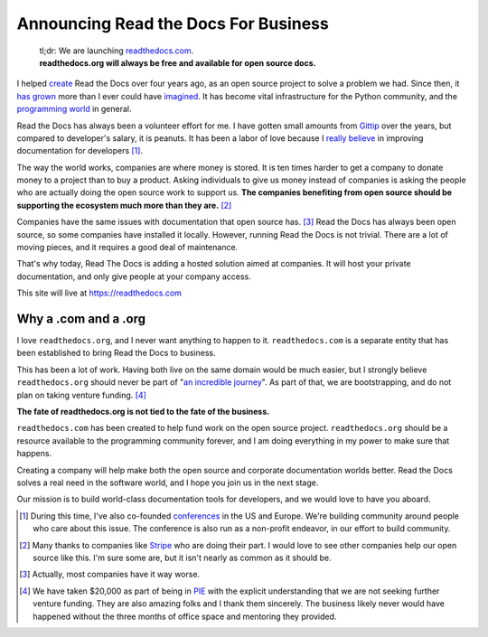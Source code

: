 Announcing Read the Docs For Business
=====================================

	| tl;dr: We are launching `readthedocs.com <https://readthedocs.com>`_.
	| **readthedocs.org will always be free and available for open source docs.**

I helped `create`_ Read the Docs over four years ago,
as an open source project to solve a problem we had.
Since then,
it `has grown`_ more than I ever could have `imagined`_.
It has become vital infrastructure for the Python community,
and the `programming world`_ in general.

Read the Docs has always been a volunteer effort for me.
I have gotten small amounts from `Gittip`_ over the years,
but compared to developer's salary,
it is peanuts.
It has been a labor of love because I `really believe`_ in improving documentation for developers [#f1]_.

The way the world works,
companies are where money is stored.
It is ten times harder to get a company to donate money to a project than to buy a product.
Asking individuals to give us money instead of companies is asking the people who are actually doing the open source work to support us.
**The companies benefiting from open source should be supporting the ecosystem much more than they are.** [#f2]_

Companies have the same issues with documentation that open source has. [#f3]_
Read the Docs has always been open source,
so some companies have installed it locally.
However,
running Read the Docs is not trivial.
There are a lot of moving pieces,
and it requires a good deal of maintenance. 

That's why today, 
Read The Docs is adding a hosted solution aimed at companies.
It will host your private documentation,
and only give people at your company access.

This site will live at https://readthedocs.com

Why a .com and a .org
~~~~~~~~~~~~~~~~~~~~~

I love ``readthedocs.org``,
and I never want anything to happen to it.
``readthedocs.com`` is a separate entity that has been established to bring Read the Docs to business.

This has been a lot of work.
Having both live on the same domain would be much easier,
but I strongly believe ``readthedocs.org`` should never be part of "`an incredible journey`_".
As part of that, we are bootstrapping, and do not plan on taking venture funding. [#f4]_

**The fate of readthedocs.org is not tied to the fate of the business.**

``readthedocs.com`` has been created to help fund work on the open source project.
``readthedocs.org`` should be a resource available to the programming community forever,
and I am doing everything in my power to make sure that happens.

Creating a company will help make both the open source and corporate documentation worlds better.
Read the Docs solves a real need in the software world,
and I hope you join us in the next stage.

Our mission is to build world-class documentation tools for developers,
and we would love to have you aboard.

.. raw:: html

	<br>
	<br>

.. _create: http://ericholscher.com/blog/2010/aug/16/announcing-read-docs/
.. _Gittip: http://ericholscher.com/blog/2013/sep/25/help-me-improve-documentation/
.. _really believe: http://ericholscher.com/blog/2012/jan/22/why-read-docs-matters/
.. _has grown: http://ericholscher.com/blog/2013/dec/23/read-the-docs-2013-stats/
.. _an incredible journey: http://ourincrediblejourney.tumblr.com/
.. _imagined: http://www.seethestats.com/site/readthedocs.org
.. _programming world: http://ericholscher.com/blog/2014/feb/11/sphinx-isnt-just-for-python/
.. _conferences: http://conf.writethedocs.org/

.. [#f1]

	During this time,
	I've also co-founded `conferences`_ in the US and Europe.
	We're building community around people who care about this issue.
	The conference is also run as a non-profit endeavor,
	in our effort to build community.


.. [#f2]

	Many thanks to companies like `Stripe <https://stripe.com/blog/stripe-open-source-retreat>`_ who are doing their part. I would love to see other companies help our open source like this. I'm sure some are, but it isn't nearly as common as it should be.

.. [#f3]
	
	Actually, most companies have it way worse. 

.. [#f4]

	We have taken $20,000 as part of being in `PIE <http://www.piepdx.com/>`_ with the explicit understanding that we are not seeking further venture funding. They are also amazing folks and I thank them sincerely. The business likely never would have happened without the three months of office space and mentoring they provided.

